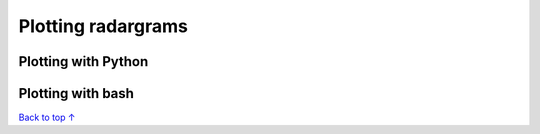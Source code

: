 Plotting radargrams
#####################################

===========================
Plotting with Python
===========================


===========================
Plotting with bash
===========================


`Back to top ↑ <#top>`_
